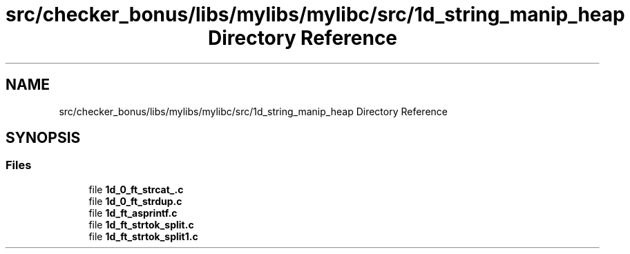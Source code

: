 .TH "src/checker_bonus/libs/mylibs/mylibc/src/1d_string_manip_heap Directory Reference" 3 "Thu Mar 20 2025 16:01:03" "push_swap" \" -*- nroff -*-
.ad l
.nh
.SH NAME
src/checker_bonus/libs/mylibs/mylibc/src/1d_string_manip_heap Directory Reference
.SH SYNOPSIS
.br
.PP
.SS "Files"

.in +1c
.ti -1c
.RI "file \fB1d_0_ft_strcat_\&.c\fP"
.br
.ti -1c
.RI "file \fB1d_0_ft_strdup\&.c\fP"
.br
.ti -1c
.RI "file \fB1d_ft_asprintf\&.c\fP"
.br
.ti -1c
.RI "file \fB1d_ft_strtok_split\&.c\fP"
.br
.ti -1c
.RI "file \fB1d_ft_strtok_split1\&.c\fP"
.br
.in -1c

